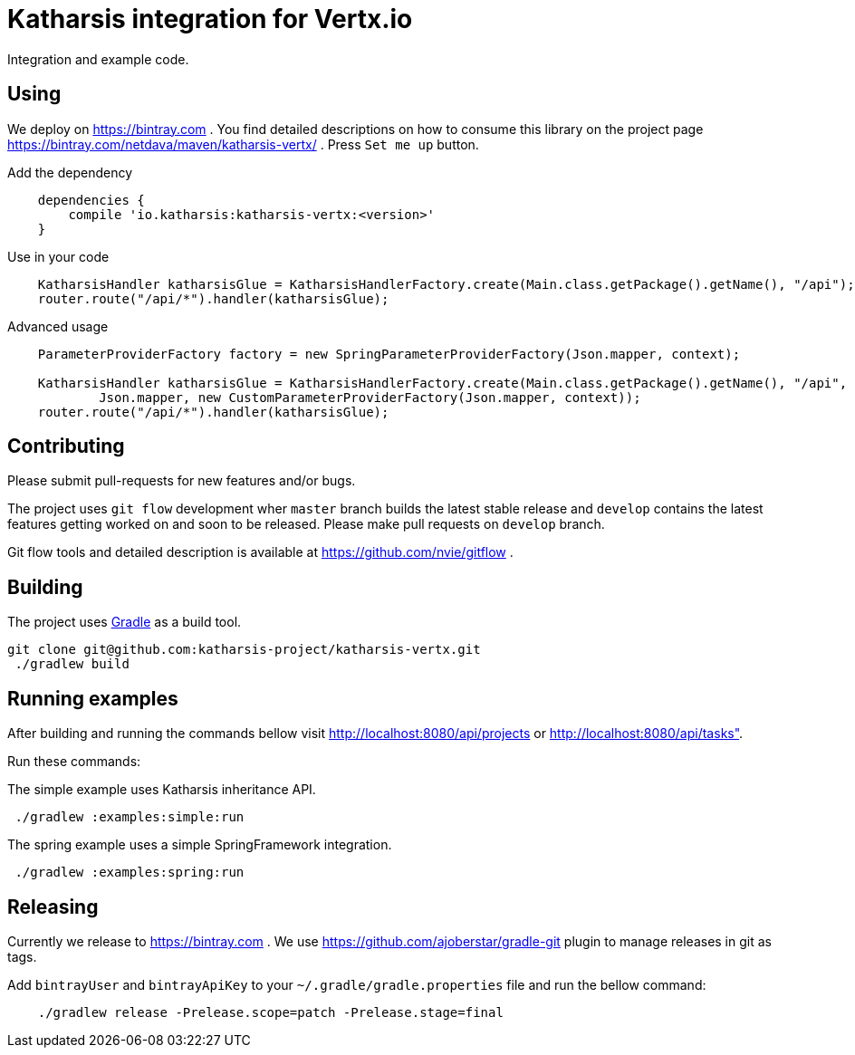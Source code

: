 = Katharsis integration for Vertx.io

Integration and example code.

== Using

We deploy on https://bintray.com . You find detailed descriptions on how to consume this library on the project page
https://bintray.com/netdava/maven/katharsis-vertx/ . Press `Set me up` button.

.Add the dependency
----
    dependencies {
        compile 'io.katharsis:katharsis-vertx:<version>'
    }
----

.Use in your code
----
    KatharsisHandler katharsisGlue = KatharsisHandlerFactory.create(Main.class.getPackage().getName(), "/api");
    router.route("/api/*").handler(katharsisGlue);

----

.Advanced usage
----
    ParameterProviderFactory factory = new SpringParameterProviderFactory(Json.mapper, context);

    KatharsisHandler katharsisGlue = KatharsisHandlerFactory.create(Main.class.getPackage().getName(), "/api",
            Json.mapper, new CustomParameterProviderFactory(Json.mapper, context));
    router.route("/api/*").handler(katharsisGlue);
----

== Contributing

Please submit pull-requests for new features and/or bugs.

The project uses `git flow` development wher `master` branch builds the latest stable release and `develop` contains the latest features getting worked on and soon to be released. Please make pull requests on `develop` branch. 

Git flow tools and detailed description is available at https://github.com/nvie/gitflow .

== Building

The project uses https://gradle.org/[Gradle] as a build tool.

----
git clone git@github.com:katharsis-project/katharsis-vertx.git
 ./gradlew build
----

== Running examples

After building and running the commands bellow visit http://localhost:8080/api/projects or http://localhost:8080/api/tasks".

Run these commands:

The simple example uses Katharsis inheritance API.

----
 ./gradlew :examples:simple:run
----

The spring example uses a simple SpringFramework integration.

----
 ./gradlew :examples:spring:run
----

== Releasing

Currently we release to https://bintray.com .
We use https://github.com/ajoberstar/gradle-git plugin to manage releases in git as tags.

Add `bintrayUser` and `bintrayApiKey` to your `~/.gradle/gradle.properties` file and run the bellow command:

----
    ./gradlew release -Prelease.scope=patch -Prelease.stage=final
----

